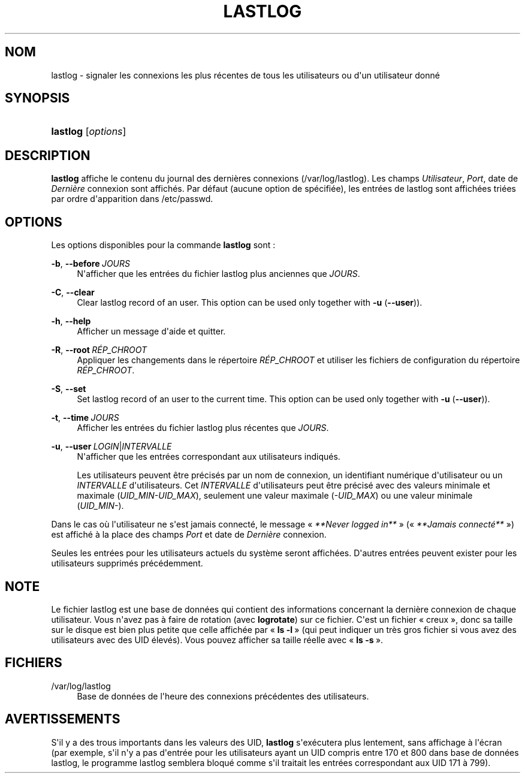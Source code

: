 '\" t
.\"     Title: lastlog
.\"    Author: Julianne Frances Haugh
.\" Generator: DocBook XSL Stylesheets v1.79.1 <http://docbook.sf.net/>
.\"      Date: 16/03/2016
.\"    Manual: Commandes de gestion du syst\(`eme
.\"    Source: shadow-utils 4.2
.\"  Language: French
.\"
.TH "LASTLOG" "8" "16/03/2016" "shadow\-utils 4\&.2" "Commandes de gestion du syst\(`em"
.\" -----------------------------------------------------------------
.\" * Define some portability stuff
.\" -----------------------------------------------------------------
.\" ~~~~~~~~~~~~~~~~~~~~~~~~~~~~~~~~~~~~~~~~~~~~~~~~~~~~~~~~~~~~~~~~~
.\" http://bugs.debian.org/507673
.\" http://lists.gnu.org/archive/html/groff/2009-02/msg00013.html
.\" ~~~~~~~~~~~~~~~~~~~~~~~~~~~~~~~~~~~~~~~~~~~~~~~~~~~~~~~~~~~~~~~~~
.ie \n(.g .ds Aq \(aq
.el       .ds Aq '
.\" -----------------------------------------------------------------
.\" * set default formatting
.\" -----------------------------------------------------------------
.\" disable hyphenation
.nh
.\" disable justification (adjust text to left margin only)
.ad l
.\" -----------------------------------------------------------------
.\" * MAIN CONTENT STARTS HERE *
.\" -----------------------------------------------------------------
.SH "NOM"
lastlog \- signaler les connexions les plus r\('ecentes de tous les utilisateurs ou d\*(Aqun utilisateur donn\('e
.SH "SYNOPSIS"
.HP \w'\fBlastlog\fR\ 'u
\fBlastlog\fR [\fIoptions\fR]
.SH "DESCRIPTION"
.PP
\fBlastlog\fR
affiche le contenu du journal des derni\(`eres connexions (/var/log/lastlog)\&. Les champs
\fIUtilisateur\fR,
\fIPort\fR, date de
\fIDerni\(`ere\fR
connexion sont affich\('es\&. Par d\('efaut (aucune option de sp\('ecifi\('ee), les entr\('ees de lastlog sont affich\('ees tri\('ees par ordre d\*(Aqapparition dans
/etc/passwd\&.
.SH "OPTIONS"
.PP
Les options disponibles pour la commande
\fBlastlog\fR
sont\ \&:
.PP
\fB\-b\fR, \fB\-\-before\fR\ \&\fIJOURS\fR
.RS 4
N\*(Aqafficher que les entr\('ees du fichier lastlog plus anciennes que
\fIJOURS\fR\&.
.RE
.PP
\fB\-C\fR, \fB\-\-clear\fR
.RS 4
Clear lastlog record of an user\&. This option can be used only together with
\fB\-u\fR
(\fB\-\-user\fR))\&.
.RE
.PP
\fB\-h\fR, \fB\-\-help\fR
.RS 4
Afficher un message d\*(Aqaide et quitter\&.
.RE
.PP
\fB\-R\fR, \fB\-\-root\fR\ \&\fIR\('EP_CHROOT\fR
.RS 4
Appliquer les changements dans le r\('epertoire
\fIR\('EP_CHROOT\fR
et utiliser les fichiers de configuration du r\('epertoire
\fIR\('EP_CHROOT\fR\&.
.RE
.PP
\fB\-S\fR, \fB\-\-set\fR
.RS 4
Set lastlog record of an user to the current time\&. This option can be used only together with
\fB\-u\fR
(\fB\-\-user\fR))\&.
.RE
.PP
\fB\-t\fR, \fB\-\-time\fR\ \&\fIJOURS\fR
.RS 4
Afficher les entr\('ees du fichier lastlog plus r\('ecentes que
\fIJOURS\fR\&.
.RE
.PP
\fB\-u\fR, \fB\-\-user\fR\ \&\fILOGIN\fR|\fIINTERVALLE\fR
.RS 4
N\*(Aqafficher que les entr\('ees correspondant aux utilisateurs indiqu\('es\&.
.sp
Les utilisateurs peuvent \(^etre pr\('ecis\('es par un nom de connexion, un identifiant num\('erique d\*(Aqutilisateur ou un
\fIINTERVALLE\fR
d\*(Aqutilisateurs\&. Cet
\fIINTERVALLE\fR
d\*(Aqutilisateurs peut \(^etre pr\('ecis\('e avec des valeurs minimale et maximale (\fIUID_MIN\-UID_MAX\fR), seulement une valeur maximale (\fI\-UID_MAX\fR) ou une valeur minimale (\fIUID_MIN\-\fR)\&.
.RE
.PP
Dans le cas o\(`u l\*(Aqutilisateur ne s\*(Aqest jamais connect\('e, le message \(Fo\ \&\fI**Never logged in**\fR\ \&\(Fc (\(Fo\ \&\fI**Jamais connect\('e**\fR\ \&\(Fc) est affich\('e \(`a la place des champs
\fIPort\fR
et date de
\fIDerni\(`ere\fR
connexion\&.
.PP
Seules les entr\('ees pour les utilisateurs actuels du syst\(`eme seront affich\('ees\&. D\*(Aqautres entr\('ees peuvent exister pour les utilisateurs supprim\('es pr\('ec\('edemment\&.
.SH "NOTE"
.PP
Le fichier
lastlog
est une base de donn\('ees qui contient des informations concernant la derni\(`ere connexion de chaque utilisateur\&. Vous n\*(Aqavez pas \(`a faire de rotation (avec
\fBlogrotate\fR) sur ce fichier\&. C\*(Aqest un fichier \(Fo\ \&creux\ \&\(Fc, donc sa taille sur le disque est bien plus petite que celle affich\('ee par \(Fo\ \&\fBls \-l\fR\ \&\(Fc (qui peut indiquer un tr\(`es gros fichier si vous avez des utilisateurs avec des UID \('elev\('es)\&. Vous pouvez afficher sa taille r\('eelle avec \(Fo\ \&\fBls \-s\fR\ \&\(Fc\&.
.SH "FICHIERS"
.PP
/var/log/lastlog
.RS 4
Base de donn\('ees de l\*(Aqheure des connexions pr\('ec\('edentes des utilisateurs\&.
.RE
.SH "AVERTISSEMENTS"
.PP
S\*(Aqil y a des trous importants dans les valeurs des UID,
\fBlastlog\fR
s\*(Aqex\('ecutera plus lentement, sans affichage \(`a l\*(Aq\('ecran (par exemple, s\*(Aqil n\*(Aqy a pas d\*(Aqentr\('ee pour les utilisateurs ayant un UID compris entre 170 et 800 dans base de donn\('ees lastlog, le programme lastlog semblera bloqu\('e comme s\*(Aqil traitait les entr\('ees correspondant aux UID 171 \(`a 799)\&.
